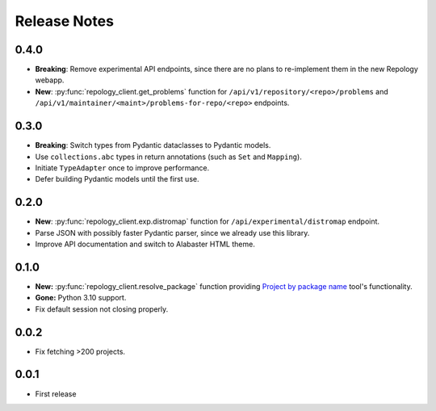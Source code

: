 .. SPDX-FileCopyrightText: 2024-2025 Anna <cyber@sysrq.in>
.. SPDX-License-Identifier: CC0-1.0

Release Notes
=============

0.4.0
----------

- **Breaking**: Remove experimental API endpoints, since there are no plans to
  re-implement them in the new Repology webapp.

- **New**: :py:func:`repology_client.get_problems` function for
  ``/api/v1/repository/<repo>/problems`` and
  ``/api/v1/maintainer/<maint>/problems-for-repo/<repo>`` endpoints.

0.3.0
-----

- **Breaking**: Switch types from Pydantic dataclasses to Pydantic models.

- Use ``collections.abc`` types in return annotations (such as ``Set`` and
  ``Mapping``).

- Initiate ``TypeAdapter`` once to improve performance.

- Defer building Pydantic models until the first use.

0.2.0
-----

- **New**: :py:func:`repology_client.exp.distromap` function for
  ``/api/experimental/distromap`` endpoint.

- Parse JSON with possibly faster Pydantic parser, since we already use this
  library.

- Improve API documentation and switch to Alabaster HTML theme.

0.1.0
-----

- **New:** :py:func:`repology_client.resolve_package` function providing
  `Project by package name`__ tool's functionality.

- **Gone:** Python 3.10 support.

- Fix default session not closing properly.

__ https://repology.org/tools/project-by

0.0.2
-----

- Fix fetching >200 projects.

0.0.1
-----

- First release
